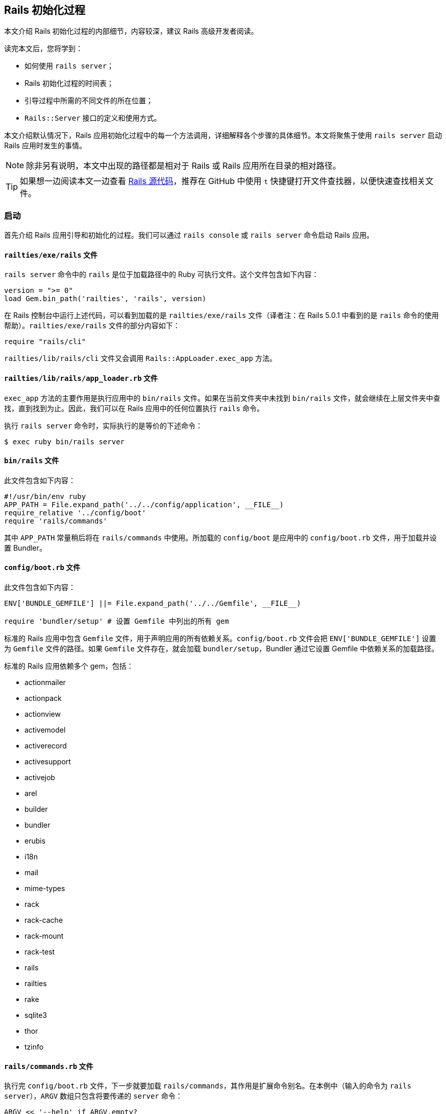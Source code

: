 [[the-rails-initialization-process]]
== Rails 初始化过程

// chinakr 翻译

[.chapter-abstract]
--
本文介绍 Rails 初始化过程的内部细节，内容较深，建议 Rails 高级开发者阅读。

读完本文后，您将学到：

* 如何使用 `rails server`；
* Rails 初始化过程的时间表；
* 引导过程中所需的不同文件的所在位置；
* `Rails::Server` 接口的定义和使用方式。
--

本文介绍默认情况下，Rails 应用初始化过程中的每一个方法调用，详细解释各个步骤的具体细节。本文将聚焦于使用 `rails server` 启动 Rails 应用时发生的事情。

NOTE: 除非另有说明，本文中出现的路径都是相对于 Rails 或 Rails 应用所在目录的相对路径。

TIP: 如果想一边阅读本文一边查看 link:$$https://github.com/rails/rails$$[Rails 源代码]，推荐在 GitHub 中使用 `t` 快捷键打开文件查找器，以便快速查找相关文件。

[[launch]]
=== 启动

首先介绍 Rails 应用引导和初始化的过程。我们可以通过 `rails console` 或 `rails server` 命令启动 Rails 应用。

[[railties-exe-rails]]
==== `railties/exe/rails` 文件

`rails server` 命令中的 `rails` 是位于加载路径中的 Ruby 可执行文件。这个文件包含如下内容：

[source,ruby]
----
version = ">= 0"
load Gem.bin_path('railties', 'rails', version)
----

在 Rails 控制台中运行上述代码，可以看到加载的是 `railties/exe/rails` 文件（译者注：在 Rails 5.0.1 中看到的是 `rails` 命令的使用帮助）。`railties/exe/rails` 文件的部分内容如下：

[source,ruby]
----
require "rails/cli"
----

`railties/lib/rails/cli` 文件又会调用 `Rails::AppLoader.exec_app` 方法。

[[railties-lib-rails-app-loader-rb]]
==== `railties/lib/rails/app_loader.rb` 文件

`exec_app` 方法的主要作用是执行应用中的 `bin/rails` 文件。如果在当前文件夹中未找到 `bin/rails` 文件，就会继续在上层文件夹中查找，直到找到为止。因此，我们可以在 Rails 应用中的任何位置执行 `rails` 命令。

执行 `rails server` 命令时，实际执行的是等价的下述命令：

[source,sh]
----
$ exec ruby bin/rails server
----

[[bin-rails]]
==== `bin/rails` 文件

此文件包含如下内容：

[source,ruby]
----
#!/usr/bin/env ruby
APP_PATH = File.expand_path('../../config/application', __FILE__)
require_relative '../config/boot'
require 'rails/commands'
----

其中 `APP_PATH` 常量稍后将在 `rails/commands` 中使用。所加载的 `config/boot` 是应用中的 `config/boot.rb` 文件，用于加载并设置 Bundler。

[[config-boot-rb]]
==== `config/boot.rb` 文件

此文件包含如下内容：

[source,ruby]
----
ENV['BUNDLE_GEMFILE'] ||= File.expand_path('../../Gemfile', __FILE__)

require 'bundler/setup' # 设置 Gemfile 中列出的所有 gem
----

标准的 Rails 应用中包含 `Gemfile` 文件，用于声明应用的所有依赖关系。`config/boot.rb` 文件会把 `ENV['BUNDLE_GEMFILE']` 设置为 `Gemfile` 文件的路径。如果 `Gemfile` 文件存在，就会加载 `bundler/setup`，Bundler 通过它设置 Gemfile 中依赖关系的加载路径。

标准的 Rails 应用依赖多个 gem，包括：

* actionmailer
* actionpack
* actionview
* activemodel
* activerecord
* activesupport
* activejob
* arel
* builder
* bundler
* erubis
* i18n
* mail
* mime-types
* rack
* rack-cache
* rack-mount
* rack-test
* rails
* railties
* rake
* sqlite3
* thor
* tzinfo

[[rails-commands-rb]]
==== `rails/commands.rb` 文件

执行完 `config/boot.rb` 文件，下一步就要加载 `rails/commands`，其作用是扩展命令别名。在本例中（输入的命令为 `rails server`），`ARGV` 数组只包含将要传递的 `server` 命令：

[source,ruby]
----
ARGV << '--help' if ARGV.empty?

aliases = {
  "g"  => "generate",
  "d"  => "destroy",
  "c"  => "console",
  "s"  => "server",
  "db" => "dbconsole",
  "r"  => "runner",
  "t"  => "test"
}

command = ARGV.shift
command = aliases[command] || command

require 'rails/commands/commands_tasks'

Rails::CommandsTasks.new(ARGV).run_command!(command)
----

TIP: 我们看到，如果 `ARGV` 为空，Rails 就会显示帮助信息。

如果输入的命令使用的是 `s` 而不是 `server`，Rails 就会在上面定义的 `aliases` 散列中查找对应的命令。

[[rails-commands-commands-tasks-rb]]
==== `rails/commands/commands_tasks.rb` 文件

如果输入的是合法的 Rails 命令，Rails 就会通过 `run_command!` 方法调用命令的同名方法。如果 Rails 不能识别该命令，Rails 就会尝试执行同名的 Rake 任务。

[source,ruby]
----
COMMAND_WHITELIST = %w(plugin generate destroy console server dbconsole application runner new version help)

def run_command!(command)
  command = parse_command(command)

  if COMMAND_WHITELIST.include?(command)
    send(command)
  else
    run_rake_task(command)
  end
end
----

本例中输入的是 `server` 命令，因此 Rails 会进一步运行下述代码：

[source,ruby]
----
def set_application_directory!
  Dir.chdir(File.expand_path('../../', APP_PATH)) unless File.exist?(File.expand_path("config.ru"))
end

def server
  set_application_directory!
  require_command!("server")

  Rails::Server.new.tap do |server|
    # 当服务器完成环境设置后，就需要加载应用，
    # 否则传递给服务器的 `--environment` 选项就不会继续传递下去。
    require APP_PATH
    Dir.chdir(Rails.application.root)
    server.start
  end
end

def require_command!(command)
  require "rails/commands/#{command}"
end
----

仅当 `config.ru` 文件无法找到时，才会切换到 Rails 应用根目录（`APP_PATH` 所在文件夹的上一层文件夹，其中 `APP_PATH` 指向 `config/application.rb` 文件）。然后会加载 `rails/commands/server`，其作用是建立 `Rails::Server` 类。

[source,ruby]
----
require 'fileutils'
require 'optparse'
require 'action_dispatch'
require 'rails'

module Rails
  class Server < ::Rack::Server
----

`fileutils` 和 `optparse` 是 Ruby 标准库，分别提供了用于处理文件和解析选项的帮助方法。

[[actionpack-lib-action-dispatch-rb]]
==== `actionpack/lib/action_dispatch.rb` 文件

Action Dispatch 是 Rails 框架的路由组件，提供了路由、会话、常用中间件等功能。

[[rails-commands-server-rb]]
==== `rails/commands/server.rb` 文件

此文件中定义的 `Rails::Server` 类，继承自 `Rack::Server` 类。当调用 `Rails::Server.new` 方法时，会调用此文件中定义的 `initialize` 方法：

[source,ruby]
----
def initialize(*)
  super
  set_environment
end
----

首先调用的 `super` 方法，会调用 `Rack::Server` 类的 `initialize` 方法。

[[rack-lib-rack-server-rb]]
==== `Rack: lib/rack/server.rb` 文件

`Rack::Server` 类负责为所有基于 Rack 的应用（包括 Rails）提供通用服务器接口。

`Rack::Server` 类的 `initialize` 方法的作用是设置几个变量：

[source,ruby]
----
def initialize(options = nil)
  @options = options
  @app = options[:app] if options && options[:app]
end
----

在本例中，`options` 的值是 `nil`，因此这个方法什么也没做。

当 `super` 方法完成 `Rack::Server` 类的 `initialize` 方法的调用后，程序执行流程重新回到 `rails/commands/server.rb` 文件中。此时，会在 `Rails::Server` 对象的上下文中调用 `set_environment` 方法。乍一看这个方法什么也没做：

[source,ruby]
----
def set_environment
  ENV["RAILS_ENV"] ||= options[:environment]
end
----

实际上，其中的 `options` 方法做了很多工作。`options` 方法在 `Rack::Server` 类中定义：

[source,ruby]
----
def options
  @options ||= parse_options(ARGV)
end
----

而 `parse_options` 方法的定义如下：

[source,ruby]
----
def parse_options(args)
  options = default_options

  # 请不要计算 CGI `ISINDEX` 参数的值。
  # http://www.meb.uni-bonn.de/docs/cgi/cl.html
  args.clear if ENV.include?("REQUEST_METHOD")

  options.merge! opt_parser.parse!(args)
  options[:config] = ::File.expand_path(options[:config])
  ENV["RACK_ENV"] = options[:environment]
  options
end
----

其中 `default_options` 方法的定义如下：

[source,ruby]
----

def default_options
  environment  = ENV['RACK_ENV'] || 'development'
  default_host = environment == 'development' ? 'localhost' : '0.0.0.0'

  {
    :environment => environment,
    :pid         => nil,
    :Port        => 9292,
    :Host        => default_host,
    :AccessLog   => [],
    :config      => "config.ru"
  }
end
----

在 `ENV` 散列中不存在 `REQUEST_METHOD` 键，因此可以跳过该行。下一行会合并 `opt_parser` 方法返回的选项，其中 `opt_parser` 方法在 `Rack::Server` 类中定义：

[source,ruby]
----
def opt_parser
  Options.new
end
----

`Options` 类在 `Rack::Server` 类中定义，但在 `Rails::Server` 类中被覆盖了，目的是为了接受不同参数。`Options` 类的 `parse!` 方法的定义，其开头部分如下：

[source,ruby]
----
def parse!(args)
  args, options = args.dup, {}

  opt_parser = OptionParser.new do |opts|
    opts.banner = "Usage: rails server [mongrel, thin, etc] [options]"
    opts.on("-p", "--port=port", Integer,
            "Runs Rails on the specified port.", "Default: 3000") { |v| options[:Port] = v }
  ...
----

此方法为 `options` 散列的键赋值，稍后 Rails 将使用此散列确定服务器的运行方式。`initialize` 方法运行完成后，程序执行流程会跳回 `rails/server`，然后加载之前设置的 `APP_PATH`。

[[config-application]]
==== `config/application.rb` 文件

执行 `require APP_PATH` 时，会加载 `config/application.rb` 文件（前文说过 `APP_PATH` 已经在 `bin/rails` 中定义）。这个文件也是应用的一部分，我们可以根据需要对文件内容进行修改。

[[rails-server-start]]
==== `Rails::Server#start` 方法

`config/application.rb` 文件加载完成后，会调用 `server.start` 方法。这个方法的定义如下：

[source,ruby]
----
def start
  print_boot_information
  trap(:INT) { exit }
  create_tmp_directories
  log_to_stdout if options[:log_stdout]

  super
  ...
end

private

  def print_boot_information
    ...
    puts "=> Run `rails server -h` for more startup options"
  end

  def create_tmp_directories
    %w(cache pids sockets).each do |dir_to_make|
      FileUtils.mkdir_p(File.join(Rails.root, 'tmp', dir_to_make))
    end
  end

  def log_to_stdout
    wrapped_app # 对应用执行 touch 操作，以便设置记录器

    console = ActiveSupport::Logger.new($stdout)
    console.formatter = Rails.logger.formatter
    console.level = Rails.logger.level

    Rails.logger.extend(ActiveSupport::Logger.broadcast(console))
  end
----

这是 Rails 初始化过程中第一次输出信息。`start` 方法为 `INT` 信号创建了一个陷阱，只要在服务器运行时按下 `CTRL-C`，服务器进程就会退出。我们看到，上述代码会创建 `tmp/cache`、`tmp/pids` 和 `tmp/sockets` 文件夹。然后会调用 `wrapped_app` 方法，其作用是先创建 Rack 应用，再创建 `ActiveSupport::Logger` 类的实例。

`super` 方法会调用 `Rack::Server.start` 方法，后者的定义如下：

[source,ruby]
----

def start &blk
  if options[:warn]
    $-w = true
  end

  if includes = options[:include]
    $LOAD_PATH.unshift(*includes)
  end

  if library = options[:require]
    require library
  end

  if options[:debug]
    $DEBUG = true
    require 'pp'
    p options[:server]
    pp wrapped_app
    pp app
  end

  check_pid! if options[:pid]

  # 对包装后的应用执行 touch 操作，以便在创建守护进程之前
  # 加载 `config.ru` 文件（例如在 `chdir` 等操作之前）
  wrapped_app

  daemonize_app if options[:daemonize]

  write_pid if options[:pid]

  trap(:INT) do
    if server.respond_to?(:shutdown)
      server.shutdown
    else
      exit
    end
  end

  server.run wrapped_app, options, &blk
end
----

代码块最后一行中的 `server.run` 非常有意思。这里我们再次遇到了 `wrapped_app` 方法，这次我们要更深入地研究它（前文已经调用过 `wrapped_app` 方法，现在需要回顾一下）。

[source,ruby]
----
@wrapped_app ||= build_app app
----

其中 `app` 方法定义如下：

[source,ruby]
----
def app
  @app ||= options[:builder] ? build_app_from_string : build_app_and_options_from_config
end
...
private
  def build_app_and_options_from_config
    if !::File.exist? options[:config]
      abort "configuration #{options[:config]} not found"
    end

    app, options = Rack::Builder.parse_file(self.options[:config], opt_parser)
    self.options.merge! options
    app
  end

  def build_app_from_string
    Rack::Builder.new_from_string(self.options[:builder])
  end
----

`options[:config]` 的默认值为 `config.ru`，此文件包含如下内容：

----
# 基于 Rack 的服务器使用此文件来启动应用。

require ::File.expand_path('../config/environment', __FILE__)
run <%= app_const %>
----

`Rack::Builder.parse_file` 方法读取 `config.ru` 文件的内容，并使用下述代码解析文件内容：

[source,ruby]
----
app = new_from_string cfgfile, config

...

def self.new_from_string(builder_script, file="(rackup)")
  eval "Rack::Builder.new {\n" + builder_script + "\n}.to_app",
    TOPLEVEL_BINDING, file, 0
end
----

`Rack::Builder` 类的 `initialize` 方法会把接收到的代码块在 `Rack::Builder` 类的实例中执行，Rails 初始化过程中的大部分工作都在这一步完成。在 `config.ru` 文件中，加载 `config/environment.rb` 文件的这一行代码首先被执行：

[source,ruby]
----
require ::File.expand_path('../config/environment', __FILE__)
----

[[config-environment-rb]]
==== `config/environment.rb` 文件

`config.ru` 文件（`rails server`）和 Passenger 都需要加载此文件。这两种运行服务器的方式直到这里才出现了交集，此前的一切工作都只是围绕 Rack 和 Rails 的设置进行的。

此文件以加载 `config/application.rb` 文件开始：

[source,ruby]
----
require File.expand_path('../application', __FILE__)
----

[[config-application-rb]]
==== `config/application.rb` 文件

此文件会加载 `config/boot.rb` 文件：

[source,ruby]
----
require File.expand_path('../boot', __FILE__)
----

对于 `rails server` 这种启动服务器的方式，之前并未加载过 `config/boot.rb` 文件，因此这里会加载该文件；对于 Passenger，之前已经加载过该文件，这里就不会重复加载了。

接下来，有趣的故事就要开始了！

[[loading-rails]]
=== 加载 Rails

`config/application.rb` 文件的下一行是：

[source,ruby]
----
require 'rails/all'
----

[[railties-lib-rails-all-rb]]
==== `railties/lib/rails/all.rb` 文件

此文件负责加载 Rails 中所有独立的框架：

[source,ruby]
----

require "rails"

%w(
  active_record/railtie
  action_controller/railtie
  action_view/railtie
  action_mailer/railtie
  active_job/railtie
  action_cable/engine
  rails/test_unit/railtie
  sprockets/railtie
).each do |railtie|
  begin
    require "#{railtie}"
  rescue LoadError
  end
end
----

这些框架加载完成后，就可以在 Rails 应用中使用了。这里不会深入介绍每个框架，而是鼓励读者自己动手试验和探索。

现在，我们只需记住，Rails 的常见功能，例如 Rails 引擎、I18n 和 Rails 配置，都在这里定义好了。

[[config-environment-rb]]
==== 回到 `config/environment.rb` 文件

`config/application.rb` 文件的其余部分定义了 `Rails::Application` 的配置，当应用的初始化全部完成后就会使用这些配置。当 `config/application.rb` 文件完成了 Rails 的加载和应用命名空间的定义后，程序执行流程再次回到 `config/environment.rb` 文件。在这里会通过 `rails/application.rb` 文件中定义的 `Rails.application.initialize!` 方法完成应用的初始化。

[[railties-lib-rails-application-rb]]
==== `railties/lib/rails/application.rb` 文件

`initialize!` 方法的定义如下：

[source,ruby]
----
def initialize!(group=:default) #:nodoc:
  raise "Application has been already initialized." if @initialized
  run_initializers(group, self)
  @initialized = true
  self
end
----

我们看到，一个应用只能初始化一次。`railties/lib/rails/initializable.rb` 文件中定义的 `run_initializers` 方法负责运行初始化程序：

[source,ruby]
----
def run_initializers(group=:default, *args)
  return if instance_variable_defined?(:@ran)
  initializers.tsort_each do |initializer|
    initializer.run(*args) if initializer.belongs_to?(group)
  end
  @ran = true
end
----

`run_initializers` 方法的代码比较复杂，Rails 会遍历所有类的祖先，以查找能够响应 `initializers` 方法的类。对于找到的类，首先按名称排序，然后依次调用 `initializers` 方法。例如，`Engine` 类通过为所有的引擎提供 `initializers` 方法而使它们可用。

`railties/lib/rails/application.rb` 文件中定义的 `Rails::Application` 类，定义了 `bootstrap`、`railtie` 和 `finisher` 初始化程序。`bootstrap` 初始化程序负责完成应用初始化的准备工作（例如初始化记录器），而 `finisher` 初始化程序（例如创建中间件栈）总是最后运行。`railtie` 初始化程序在 `Rails::Application` 类自身中定义，在 `bootstrap` 之后、`finishers` 之前运行。

应用初始化完成后，程序执行流程再次回到 `Rack::Server` 类。

[[rack-lib-rack-server-rb]]
==== Rack: `lib/rack/server.rb` 文件

程序执行流程上一次离开此文件是在定义 `app` 方法时：

[source,ruby]
----
def app
  @app ||= options[:builder] ? build_app_from_string : build_app_and_options_from_config
end
...
private
  def build_app_and_options_from_config
    if !::File.exist? options[:config]
      abort "configuration #{options[:config]} not found"
    end

    app, options = Rack::Builder.parse_file(self.options[:config], opt_parser)
    self.options.merge! options
    app
  end

  def build_app_from_string
    Rack::Builder.new_from_string(self.options[:builder])
  end
----

此时，`app` 就是 Rails 应用本身（一个中间件），接下来 Rack 会调用所有已提供的中间件：

[source,ruby]
----
def build_app(app)
  middleware[options[:environment]].reverse_each do |middleware|
    middleware = middleware.call(self) if middleware.respond_to?(:call)
    next unless middleware
    klass = middleware.shift
    app = klass.new(app, *middleware)
  end
  app
end
----

记住，在 `Server#start` 方法定义的最后一行代码中，通过 `wrapped_app` 方法调用了 `build_app` 方法。让我们回顾一下这行代码：

[source,ruby]
----
server.run wrapped_app, options, &blk
----

此时，`server.run` 方法的实现方式取决于我们所使用的服务器。例如，如果使用的是 Puma，`run` 方法的实现方式如下：

[source,ruby]
----
...
DEFAULT_OPTIONS = {
  :Host => '0.0.0.0',
  :Port => 8080,
  :Threads => '0:16',
  :Verbose => false
}

def self.run(app, options = {})
  options  = DEFAULT_OPTIONS.merge(options)

  if options[:Verbose]
    app = Rack::CommonLogger.new(app, STDOUT)
  end

  if options[:environment]
    ENV['RACK_ENV'] = options[:environment].to_s
  end

  server   = ::Puma::Server.new(app)
  min, max = options[:Threads].split(':', 2)

  puts "Puma #{::Puma::Const::PUMA_VERSION} starting..."
  puts "* Min threads: #{min}, max threads: #{max}"
  puts "* Environment: #{ENV['RACK_ENV']}"
  puts "* Listening on tcp://#{options[:Host]}:#{options[:Port]}"

  server.add_tcp_listener options[:Host], options[:Port]
  server.min_threads = min
  server.max_threads = max
  yield server if block_given?

  begin
    server.run.join
  rescue Interrupt
    puts "* Gracefully stopping, waiting for requests to finish"
    server.stop(true)
    puts "* Goodbye!"
  end

end
----

我们不会深入介绍服务器配置本身，不过这已经是 Rails 初始化过程的最后一步了。

本文高度概括的介绍，旨在帮助读者理解 Rails 应用的代码何时执行、如何执行，从而使读者成为更优秀的 Rails 开发者。要想掌握更多这方面的知识，Rails 源代码本身也许是最好的研究对象。
